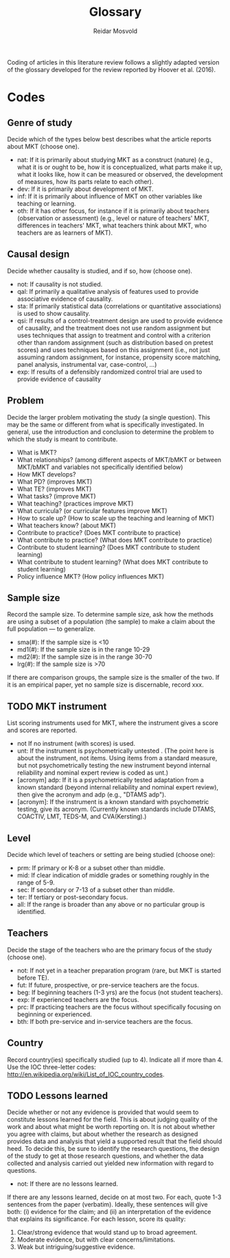 #+title: Glossary
#+author: Reidar Mosvold

Coding of articles in this literature review follows a slightly adapted version of the glossary developed for the review reported by Hoover et al. (2016).

* Codes
# One adaptation is that Hoover et al. referred to mathematical knowledge for teaching as “DM” as an open an inclusive term, whereas this review uses “MKT” in the same way.

** Genre of study
# These codes have been adjusted and simplified to fit better with what Hoover et al. focused on in their discussion of results. 
Decide which of the types below best describes what the article reports about MKT (choose one). 

- nat: If it is primarily about studying MKT as a construct (nature) (e.g.,  what it is or ought to be, how it is conceptualized, what parts make it up, what it looks like, how it can be measured or observed, the development of measures, how its parts relate to each other).
- dev: If it is primarily about development of MKT.
- inf: If it is primarily about influence of MKT on other variables like teaching or learning.
- oth: If it has other focus, for instance if it is primarily about teachers (observation or assessment) (e.g., level or nature of teachers' MKT, differences in teachers' MKT, what teachers think about MKT, who teachers are as learners of MKT).

** Causal design
Decide whether causality is studied, and if so, how (choose one).

- not:  If causality is not studied.
- qal:  If primarily a qualitative analysis of features used to provide associative evidence of causality.
- sta:  If primarily statistical data (correlations or quantitative associations) is used to show causality.
- qsi:  If results of a control-treatment design are used to provide evidence of causality, and the treatment does not use random assignment but uses techniques that assign to treatment and control with a criterion other than random assignment (such as distribution based on pretest scores) and uses techniques based on this assignment (i.e., not just assuming random assignment, for instance, propensity score matching, panel analysis, instrumental var, case-control, ...)
- exp:  If results of a defensibly randomized control trial are used to provide evidence of causality

** Problem
Decide the larger problem motivating the study (a single question). This may be the same or different from what is specifically investigated. In general, use the introduction and conclusion to determine the problem to which the study is meant to contribute. 

- What is MKT?   
- What relationships? (among different aspects of MKT/bMKT or between MKT/bMKT and variables not specifically identified below)
- How MKT develops?
- What PD? (improves MKT)
- What TE? (improves MKT)
- What tasks? (improve MKT) 
- What teaching? (practices improve MKT)
- What curricula? (or curricular features improve MKT)
- How to scale up? (How to scale up the teaching and learning of MKT) 
- What teachers know? (about MKT)  
- Contribute to practice? (Does MKT contribute to practice) 
- What contribute to practice? (What does MKT contribute to practice) 
- Contribute to student learning? (Does MKT contribute to student learning) 
- What contribute to student learning? (What does MKT contribute to student learning)
- Policy influence MKT? (How policy influences MKT) 

** Sample size
Record the sample size. To determine sample size, ask how the methods are using a subset of a population (the sample) to make a claim about the full population — to generalize. 

- sma(#):  If  the sample size is <10
- md1(#):  If the sample size is in the range 10-29
- md2(#):  If the sample size is in the range 30-70
- lrg(#):  If the sample size is >70

If there are comparison groups, the sample size is the smaller of the two.  If it is an empirical paper, yet no sample size is discernable, record xxx.

** TODO MKT instrument
List scoring instruments used for MKT, where the instrument gives a score and scores are reported. 

- not  If no instrument (with scores) is used.
- unt: If the instrument is psychometrically untested . (The point here is about the instrument, not items. Using items from a standard measure, but not psychometrically testing the new instrument beyond internal reliability and nominal expert review is coded as unt.)
- [acronym] adp:  If it is a psychometrically tested adaptation from a known standard (beyond internal reliability and nominal expert review), then give the acronym and adp (e.g., "DTAMS adp").
- [acronym]:  If the instrument is a known standard with psychometric testing, give its acronym. (Currently known standards include DTAMS, COACTIV, LMT, TEDS-M, and CVA(Kersting).)

** Level
Decide which level of teachers or setting are being studied (choose one):   

- prm:  If primary or K-8 or a subset other than middle. 
- mid:  If clear indication of middle grades or something roughly in the range of 5-9. 
- sec:  If secondary or 7-13 of a subset other than middle.
- ter:  If tertiary or post-secondary focus. 
- all:  If the range is broader than any above or no particular group is identified.

** Teachers
Decide the stage of the teachers who are the primary focus of the study (choose one).  

- not: If not yet in a teacher preparation program (rare, but MKT is started before TE).
- fut:  If future, prospective, or pre-service teachers are the focus.
- beg: If beginning teachers (1-3 yrs) are the focus (not student teachers).
- exp: If experienced teachers are the focus.
- prc: If practicing teachers are the focus without specifically focusing on beginning or experienced. 
- bth: If both pre-service and in-service teachers are the focus. 

** Country
Record country(ies) specifically studied (up to 4). Indicate all if more than 4.  Use the IOC three-letter codes: http://en.wikipedia.org/wiki/List_of_IOC_country_codes.

** TODO Lessons learned
Decide whether or not any evidence is provided that would seem to constitute lessons learned for the field.  This is about judging quality of the work and about what might be worth reporting on.  It is not about whether you agree with claims, but about whether the research as designed provides data and analysis that yield a supported result that the field should heed.  To decide this, be sure to identify the research questions, the design of the study to get at those research questions, and whether the data collected and analysis carried out yielded new information with regard to questions.

- not:  If there are no lessons learned.

If there are any lessons learned, decide on at most two.  For each, quote 1-3 sentences from the paper (verbatim). Ideally, these sentences will give both: (i) evidence for the claim; and (ii) an interpretation of the evidence that explains its significance.  For each lesson, score its quality:

1. Clear/strong evidence that would stand up to broad agreement.
2. Moderate evidence, but with clear concerns/limitations.
3. Weak but intriguing/suggestive evidence.

